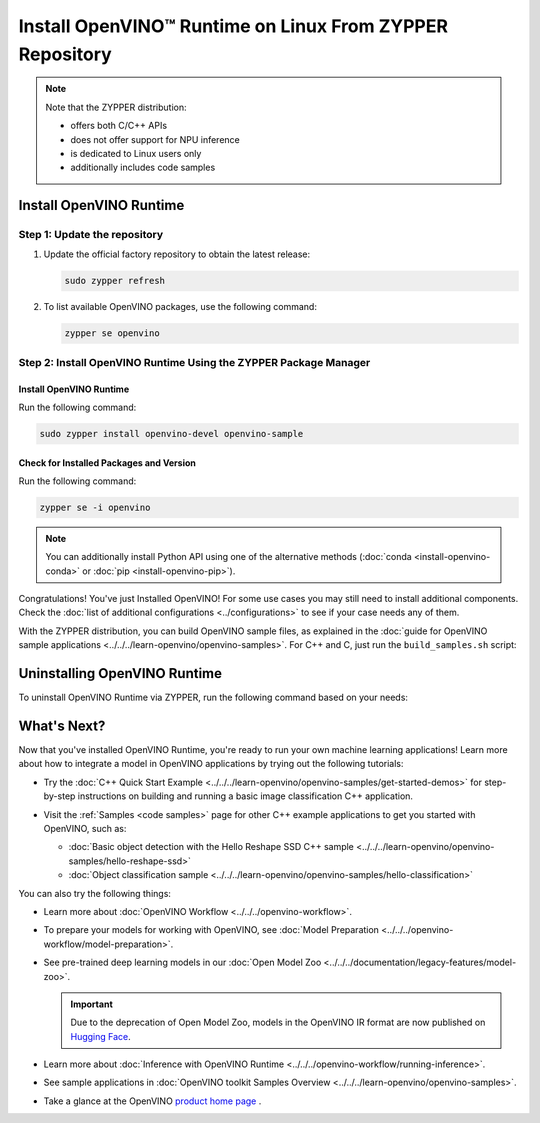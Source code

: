 .. {#openvino_docs_install_guides_installing_openvino_zypper}

Install OpenVINO™ Runtime on Linux From ZYPPER Repository
=========================================================


.. meta::
   :description: Learn how to install OpenVINO™ Runtime on Linux operating
                 system, using the ZYPPER repository.

.. note::

   Note that the ZYPPER distribution:

   * offers both C/C++ APIs
   * does not offer support for NPU inference
   * is dedicated to Linux users only
   * additionally includes code samples

.. tab-set::

   .. tab-item:: System Requirements
      :sync: system-requirements

      | Full requirement listing is available in:
      | :doc:`System Requirements Page <../../../about-openvino/release-notes-openvino/system-requirements>`

      .. note::

         OpenVINO RPM packages are compatible with and can be run on the following operating systems:

         - openSUSE Tumbleweed

   .. tab-item:: Processor Notes
      :sync: processor-notes

      | To see if your processor includes the integrated graphics technology and supports iGPU inference, refer to:
      | `Product Specifications <https://ark.intel.com/>`__

   .. tab-item:: Software
      :sync: software

      * `CMake 3.13 or higher, 64-bit <https://cmake.org/download/>`_
      * GCC 8.2.0
      * `Python 3.8 - 3.11, 64-bit <https://www.python.org/downloads/>`_


Install OpenVINO Runtime
########################

Step 1: Update the repository
+++++++++++++++++++++++++++++


1. Update the official factory repository to obtain the latest release:

   .. code-block:: sh

      sudo zypper refresh


2. To list available OpenVINO packages, use the following command:

   .. code-block:: sh

      zypper se openvino

Step 2: Install OpenVINO Runtime Using the ZYPPER Package Manager
+++++++++++++++++++++++++++++++++++++++++++++++++++++++++++++++++

Install OpenVINO Runtime
-------------------------

Run the following command:

.. code-block:: sh

   sudo zypper install openvino-devel openvino-sample

Check for Installed Packages and Version
-----------------------------------------


Run the following command:

.. code-block:: sh

   zypper se -i openvino

.. note::
   You can additionally install Python API using one of the alternative methods (:doc:`conda <install-openvino-conda>` or :doc:`pip <install-openvino-pip>`).

Congratulations! You've just Installed OpenVINO! For some use cases you may still
need to install additional components. Check the
:doc:`list of additional configurations <../configurations>`
to see if your case needs any of them.

With the ZYPPER distribution, you can build OpenVINO sample files, as explained in the
:doc:`guide for OpenVINO sample applications <../../../learn-openvino/openvino-samples>`.
For C++ and C, just run the ``build_samples.sh`` script:

.. tab-set::

   .. tab-item:: C++
      :sync: cpp

      .. code-block:: sh

         /usr/share/openvino/samples/cpp/build_samples.sh

   .. tab-item:: C
      :sync: c

      .. code-block:: sh

         /usr/share/openvino/samples/c/build_samples.sh



Uninstalling OpenVINO Runtime
##############################

To uninstall OpenVINO Runtime via ZYPPER, run the following command based on your needs:

.. tab-set::

   .. tab-item:: The Latest Version
      :sync: latest-version

      .. code-block:: sh

         sudo zypper remove *openvino*


   .. tab-item:: A Specific Version
      :sync: specific-version

      .. code-block:: sh

         sudo zypper remove *openvino-<VERSION>.<UPDATE>.<PATCH>*

      For example:

      .. code-block:: sh

         sudo zypper remove *openvino-2024.4.0*




What's Next?
#############

Now that you've installed OpenVINO Runtime, you're ready to run your own machine learning applications!
Learn more about how to integrate a model in OpenVINO applications by trying out the following tutorials:

* Try the :doc:`C++ Quick Start Example <../../../learn-openvino/openvino-samples/get-started-demos>`
  for step-by-step instructions on building and running a basic image classification C++ application.

  .. image:: https://user-images.githubusercontent.com/36741649/127170593-86976dc3-e5e4-40be-b0a6-206379cd7df5.jpg
     :width: 400

* Visit the :ref:`Samples <code samples>` page for other C++ example applications to get you started with OpenVINO, such as:

  * :doc:`Basic object detection with the Hello Reshape SSD C++ sample <../../../learn-openvino/openvino-samples/hello-reshape-ssd>`
  * :doc:`Object classification sample <../../../learn-openvino/openvino-samples/hello-classification>`

You can also try the following things:

* Learn more about :doc:`OpenVINO Workflow <../../../openvino-workflow>`.
* To prepare your models for working with OpenVINO, see :doc:`Model Preparation <../../../openvino-workflow/model-preparation>`.
* See pre-trained deep learning models in our :doc:`Open Model Zoo <../../../documentation/legacy-features/model-zoo>`.

  .. important::

     Due to the deprecation of Open Model Zoo, models in the OpenVINO IR format are now
     published on `Hugging Face <https://huggingface.co/OpenVINO>`__.

* Learn more about :doc:`Inference with OpenVINO Runtime <../../../openvino-workflow/running-inference>`.
* See sample applications in :doc:`OpenVINO toolkit Samples Overview <../../../learn-openvino/openvino-samples>`.
* Take a glance at the OpenVINO `product home page <https://software.intel.com/en-us/openvino-toolkit>`__ .




